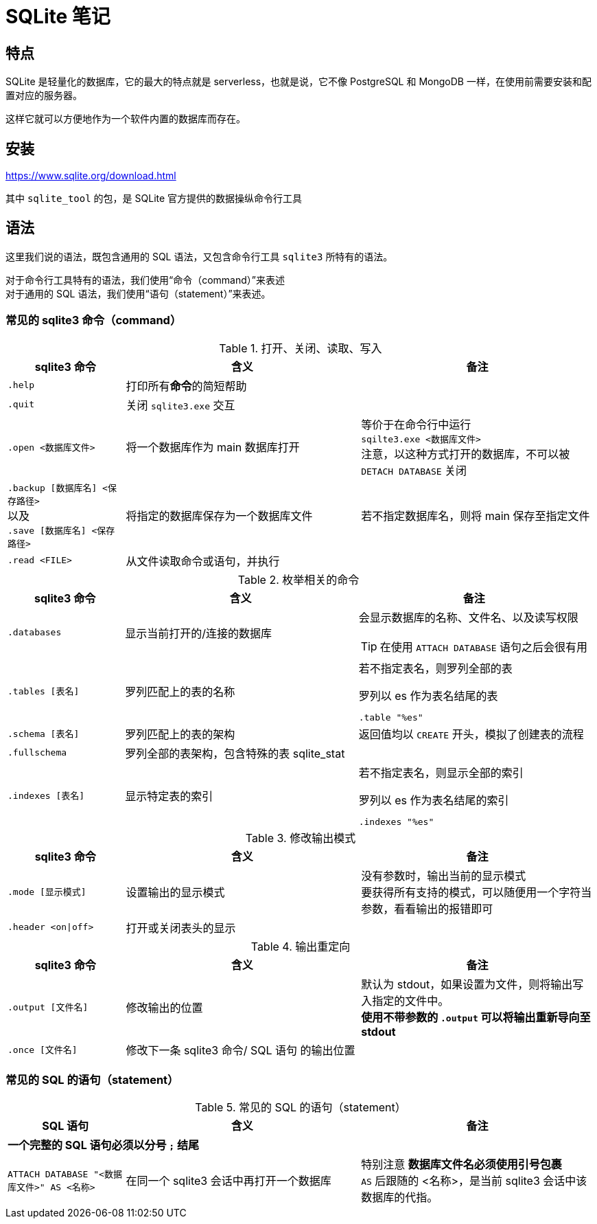 = SQLite 笔记

== 特点

SQLite 是轻量化的数据库，它的最大的特点就是 serverless，也就是说，它不像 PostgreSQL 和 MongoDB 一样，在使用前需要安装和配置对应的服务器。

这样它就可以方便地作为一个软件内置的数据库而存在。

== 安装

link:https://www.sqlite.org/download.html[]

其中 `sqlite_tool` 的包，是 SQLite 官方提供的数据操纵命令行工具

== 语法

这里我们说的语法，既包含通用的 SQL 语法，又包含命令行工具 `sqlite3` 所特有的语法。

对于命令行工具特有的语法，我们使用“命令（command）”来表述 +
对于通用的 SQL 语法，我们使用“语句（statement）”来表述。

=== 常见的 sqlite3 命令（command）

[cols="^.^1m,^.^2,2a"]
.打开、关闭、读取、写入
|===
| sqlite3 命令 | 含义 | 备注

| .help
| 打印所有**命令**的简短帮助
|

| .quit
| 关闭 `sqlite3.exe` 交互
|

| .open <数据库文件>
| 将一个数据库作为 main 数据库打开
| 等价于在命令行中运行 +
`sqilte3.exe <数据库文件>` +
注意，以这种方式打开的数据库，不可以被 `DETACH DATABASE` 关闭

d| `.backup [数据库名] <保存路径>` +
以及 +
`.save [数据库名] <保存路径>`
| 将指定的数据库保存为一个数据库文件
| 若不指定数据库名，则将 main 保存至指定文件

| .read <FILE>
| 从文件读取命令或语句，并执行
|
|===


[cols="^.^1m,^.^2,2a"]
.枚举相关的命令
|===
| sqlite3 命令 | 含义 | 备注

| .databases
| 显示当前打开的/连接的数据库
| 会显示数据库的名称、文件名、以及读写权限
[TIP]
====
在使用 `ATTACH DATABASE` 语句之后会很有用
====

| .tables [表名]
| 罗列匹配上的表的名称
| 若不指定表名，则罗列全部的表
[source, sqlite3]
.罗列以 es 作为表名结尾的表
----
.table "%es"
----

| .schema [表名]
| 罗列匹配上的表的架构
| 返回值均以 `CREATE` 开头，模拟了创建表的流程

| .fullschema
| 罗列全部的表架构，包含特殊的表 sqlite_stat
|

| .indexes [表名]
| 显示特定表的索引
| 若不指定表名，则显示全部的索引
[source, sqlite3]
.罗列以 es 作为表名结尾的索引
----
.indexes "%es"
----
|===

[cols="^.^1m,^.^2,2a"]
.修改输出模式
|===
| sqlite3 命令 | 含义 | 备注

| .mode [显示模式]
| 设置输出的显示模式
| 没有参数时，输出当前的显示模式 +
要获得所有支持的模式，可以随便用一个字符当参数，看看输出的报错即可

| .header <on\|off>
| 打开或关闭表头的显示
|
|===

[cols="^.^1m,^.^2,2a"]
.输出重定向
|===
| sqlite3 命令 | 含义 | 备注

| .output [文件名]
| 修改输出的位置
| 默认为 stdout，如果设置为文件，则将输出写入指定的文件中。 +
**使用不带参数的 `.output` 可以将输出重新导向至 stdout**

| .once [文件名]
| 修改下一条 sqlite3 命令/ SQL 语句 的输出位置
|
|===

=== 常见的 SQL 的语句（statement）

[cols="^.^1m,^.^2,2a"]
.常见的 SQL 的语句（statement）
|===
| SQL 语句 | 含义 | 备注

3+d| **一个完整的 SQL 语句必须以分号 `;` 结尾**

| ATTACH DATABASE "<数据库文件>" AS <名称>
| 在同一个 sqlite3 会话中再打开一个数据库
| 特别注意 **数据库文件名必须使用引号包裹** +
`AS` 后跟随的 <名称>，是当前 sqlite3 会话中该数据库的代指。

| DETACH DATABASE <数据库文件>
| 关闭一个已经打开的数据库
|===
